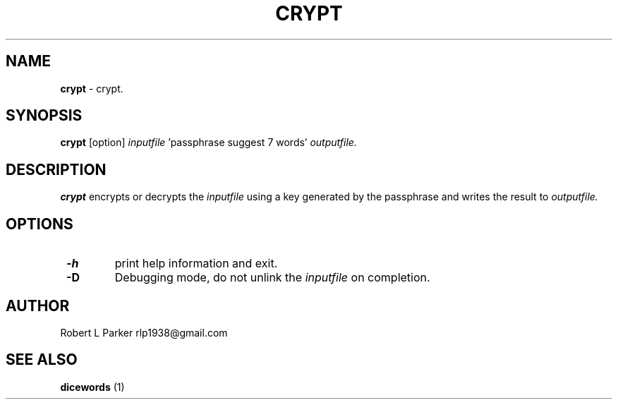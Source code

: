 .TH "CRYPT" 1 "2015-04-21" "GNU Command"


.SH NAME

.P
\fBcrypt\fR \- crypt.

.SH SYNOPSIS

.P
\fBcrypt\fR [option] \fIinputfile\fR 'passphrase suggest 7 words' \fIoutputfile.\fR

.SH DESCRIPTION

.P
\fBcrypt\fR encrypts or decrypts the \fIinputfile\fR using a key generated
by the passphrase and writes the result to \fIoutputfile.\fR

.SH OPTIONS

.TP
 \fB\-h\fR
print help information and exit.
.TP
 \fB\-D\fR
Debugging mode, do not unlink the \fIinputfile\fR on completion.

.SH AUTHOR

.P
Robert L Parker rlp1938@gmail.com

.SH SEE ALSO

.P
\fBdicewords\fR (1)

.\" man code generated by txt2tags 2.6 (http://txt2tags.org)
.\" cmdline: txt2tags -t man crypt.t2t
